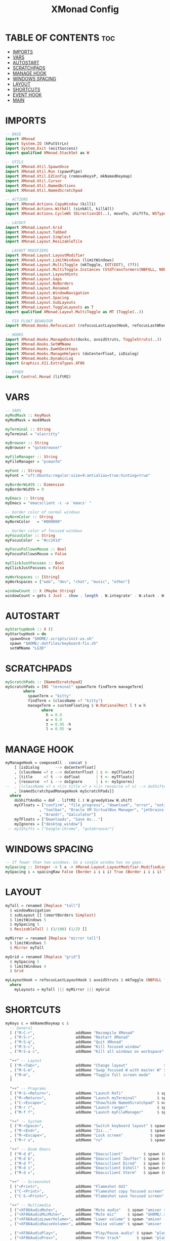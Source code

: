 #+title: XMonad Config
#+property: header-args :tangle xmonad.hs

* TABLE OF CONTENTS :toc:
- [[#imports][IMPORTS]]
- [[#vars][VARS]]
- [[#autostart][AUTOSTART]]
- [[#scratchpads][SCRATCHPADS]]
- [[#manage-hook][MANAGE HOOK]]
- [[#windows-spacing][WINDOWS SPACING]]
- [[#layout][LAYOUT]]
- [[#shortcuts][SHORTCUTS]]
- [[#event-hook][EVENT HOOK]]
- [[#main][MAIN]]

* IMPORTS
#+begin_src haskell
-- BASE
import XMonad
import System.IO (hPutStrLn)
import System.Exit (exitSuccess)
import qualified XMonad.StackSet as W

-- UTILS
import XMonad.Util.SpawnOnce
import XMonad.Util.Run (spawnPipe)
import XMonad.Util.EZConfig (removeKeysP, mkNamedKeymap)
import XMonad.Util.Cursor
import XMonad.Util.NamedActions
import XMonad.Util.NamedScratchpad

-- ACTIONS
import XMonad.Actions.CopyWindow (kill1)
import XMonad.Actions.WithAll (sinkAll, killAll)
import XMonad.Actions.CycleWS (Direction1D(..), moveTo, shiftTo, WSType(..), nextScreen, prevScreen)

-- LAYOUT
import XMonad.Layout.Grid
import XMonad.Layout.Tabbed
import XMonad.Layout.Simplest
import XMonad.Layout.ResizableTile

-- LAYOUT MODIFIERS
import XMonad.Layout.LayoutModifier
import XMonad.Layout.LimitWindows (limitWindows)
import XMonad.Layout.MultiToggle (mkToggle, EOT(EOT), (??))
import XMonad.Layout.MultiToggle.Instances (StdTransformers(NBFULL, NOBORDERS))
import XMonad.Layout.LayoutHints
import XMonad.Layout.Gaps
import XMonad.Layout.NoBorders
import XMonad.Layout.Renamed
import XMonad.Layout.WindowNavigation
import XMonad.Layout.Spacing
import XMonad.Layout.SubLayouts
import XMonad.Layout.ToggleLayouts as T
import qualified XMonad.Layout.MultiToggle as MT (Toggle(..))

-- FIX FLOAT BEHAVIOR
import XMonad.Hooks.RefocusLast (refocusLastLayoutHook, refocusLastWhen, isFloat)

-- HOOKS
import XMonad.Hooks.ManageDocks(docks, avoidStruts, ToggleStruts(..))
import XMonad.Hooks.SetWMName
import XMonad.Hooks.EwmhDesktops
import XMonad.Hooks.ManageHelpers (doCenterFloat, isDialog)
import XMonad.Hooks.DynamicLog
import Graphics.X11.ExtraTypes.XF86

-- OTHER
import Control.Monad (liftM2)
#+end_src

* VARS
#+begin_src haskell
-- VARS
myModMask :: KeyMask
myModMask = mod4Mask

myTerminal :: String
myTerminal = "alacritty"

myBrowser :: String
myBrowser = "qutebrowser"

myFileManager :: String
myFileManager = "pcmanfm"

myFont :: String
myFont = "xft:Ubuntu:regular:size=9:antialias=true:hinting=true"

myBorderWidth :: Dimension
myBorderWidth = 0

myEmacs :: String
myEmacs = "emacsclient -c -a 'emacs' "

-- border color of normal windows
myNormColor :: String
myNormColor   = "#000000"

-- border color of focused windows
myFocusColor :: String
myFocusColor  = "#cc241d"

myFocusFollowsMouse :: Bool
myFocusFollowsMouse = False

myClickJustFocuses :: Bool
myClickJustFocuses = False

myWorkspaces :: [String]
myWorkspaces = ["web", "dev", "chat", "music", "other"]

windowCount :: X (Maybe String)
windowCount = gets $ Just . show . length . W.integrate' . W.stack . W.workspace . W.current . windowset
#+end_src
* AUTOSTART
#+begin_src haskell
myStartupHook :: X ()
myStartupHook = do
  spawnOnce "$HOME/.scripts/init-us.sh"
  spawn "$HOME/.dotfiles/keyboard-fix.sh"
  setWMName "LG3D"
#+end_src

* SCRATCHPADS
#+begin_src haskell
myScratchPads :: [NamedScratchpad]
myScratchPads = [NS "terminal" spawnTerm findTerm manageTerm]
        where
          spawnTerm = "kitty"
          findTerm = (className =? "kitty")
          manageTerm = customFloating $ W.RationalRect l t w h
                where
                  h = 0.9
                  w = 0.9
                  t = 0.95 -h
                  l = 0.95 -w
#+end_src
* MANAGE HOOK
#+begin_src haskell
myManageHook = composeAll . concat $
    [ [isDialog       --> doCenterFloat]
    , [className =? c --> doCenterFloat | c <- myCFloats]
    , [title     =? t --> doFloat       | t <- myTFloats]
    , [resource  =? i --> doIgnore      | i <- myIgnores]
--  , [(className =? x <||> title =? x <||> resource =? x) --> doShiftAndGo "web"   | x <- my1Shifts]
    , [namedScratchpadManageHook myScratchPads]]
  where
    doShiftAndGo = doF . liftM2 (.) W.greedyView W.shift
    myCFloats = ["confirm", "file_progress", "download", "error", "notification"
               , "toolbar", "Oracle VM VirtualBox Manager", "jetbrains-idea"
               , "Arandr", "Galculator"]
    myTFloats = ["Downloads", "Save As..."]
    myIgnores = ["desktop_window"]
 -- my1Shifts = ["Google-chrome", "qutebrowser"]
#+end_src
* WINDOWS SPACING
#+begin_src haskell
-- If fewer than two windows. So a single window has no gaps.
mySpacing :: Integer -> l a -> XMonad.Layout.LayoutModifier.ModifiedLayout Spacing l a
mySpacing i = spacingRaw False (Border i i i i) True (Border i i i i) True
#+end_src
* LAYOUT
#+begin_src haskell
myTall = renamed [Replace "tall"]
  $ windowNavigation
  $ subLayout [] (smartBorders Simplest)
  $ limitWindows 5
  $ mySpacing 5
  $ ResizableTall 1 (3/100) (1/2) []

myMirror = renamed [Replace "mirror tall"]
  $ limitWindows 5
  $ Mirror myTall

myGrid = renamed [Replace "grid"]
  $ mySpacing 5
  $ limitWindows 4
  $ Grid

myLayoutHook = refocusLastLayoutHook $ avoidStruts $ mkToggle (NBFULL ?? NOBORDERS ?? EOT) $ lessBorders Screen myLayouts
  where
    myLayouts = myTall ||| myMirror ||| myGrid
#+end_src
* SHORTCUTS
#+begin_src haskell
myKeys c = mkNamedKeymap c $
  -- General
  [ ("M-C-r",                  addName "Recompile XMonad"               $ spawn "xmonad --recompile")
  , ("M-S-r",                  addName "Restart XMonad"                 $ spawn "xmonad --restart")
  , ("M-S-q",                  addName "Quit XMonad"                    $ io exitSuccess)
  , ("M-S-c",                  addName "Kill focused window"            $ kill1)
  , ("M-S-a c",                addName "Kill all windows on workspace"  $ killAll)]

  ^++^ -- Layout
  [ ("M-<Tab>",                addName "Change layout"                $ sendMessage NextLayout)
  , ("M-S-m",                  addName "Swap focused W with master W" $ windows W.swapMaster)
  , ("M-m",                    addName "Toggle full screen mode"      $ sendMessage (MT.Toggle NBFULL) >> sendMessage ToggleStruts)
  ]

  ^++^ -- Programs
  [ ("M-S-<Return>",           addName "Launch Rofi"               $ spawn "rofi -show drun")
  , ("M-<Return>",             addName "Launch myTerminal"         $ spawn myTerminal)
  , ("C-<Escape>",             addName "Show/hide NamedScratchpad" $ namedScratchpadAction myScratchPads "terminal")
  , ("M-r r",                  addName "Launch ranger"             $ spawn (myTerminal ++ " -e ranger"))
  , ("M-f f",                  addName "Launch myFileManager"      $ spawn (myFileManager))]

  ^++^ -- System
  [ ("M-<Space>",              addName "Switch keyboard layout" $ spawn "$HOME/.scripts/layout-switcher.sh")
  , ("M-<End>",                addName "Zzz..."                 $ spawn "systemctl suspend")
  , ("M-<Escape>",             addName "Lock screen"            $ spawn "betterlockscreen --lock dimblur")
  , ("M-r u",                  addName "ru"                     $ spawn "setxkbmap ru")

  ^++^ -- Doom Emacs
  [ ("M-d d",                  addName "Emacsclient"         $ spawn (myEmacs))
  , ("M-d b",                  addName "Emacsclient Ibuffer" $ spawn (myEmacs ++ ("--eval '(ibuffer)'")))
  , ("M-d f",                  addName "Emacsclient Dired"   $ spawn (myEmacs ++ ("--eval '(dired nil)'")))
  , ("M-d s",                  addName "Emacsclient Eshell"  $ spawn (myEmacs ++ ("--eval '(eshell)'")))
  , ("M-d v",                  addName "Emacsclient Vterm"   $ spawn (myEmacs ++ ("--eval '(+vterm/here nil)'")))]

  ^++^ -- Screenshot
  [ ("<Print>",                addName "Flameshot GUI"                  $ spawn "flameshot gui")
  , ("C-<Print>",              addName "Flameshot copy focused screen"  $ spawn "flameshot screen -n 0 -c")
  , ("C-S-<Print>",            addName "Flameshot save focused screen"  $ spawn "flameshot screen -n 0 -p ~/Pictures/Screenshots")]

  ^++^ -- Multimedia
  [ ("<XF86AudioMute>",        addName "Mute audio"   $ spawn "amixer set Master toggle")
  , ("<XF86AudioMicMute>",     addName "Mute mic"     $ spawn "$HOME/.scripts/toggle-mic.sh")
  , ("<XF86AudioLowerVolume>", addName "Lower volume" $ spawn "amixer -q sset Master 5%-")
  , ("<XF86AudioRaiseVolume>", addName "Raise volume" $ spawn "amixer -q sset Master 5%+")

  , ("<XF86AudioPlay>",        addName "Play/Pause audio" $ spawn "playerctl play-pause")
  , ("<XF86AudioPrev>",        addName "Prev track"       $ spawn "playerctl previous")
  , ("<XF86AudioNext>",        addName "Nex track"        $ spawn "playerctl next")

  , ("<XF86MonBrightnessUp>",   addName "Brightness level up"   $ spawn "brightnessctl set +5%")
  , ("<XF86MonBrightnessDown>", addName "Brightness level down" $ spawn "brightnessctl set 5%-")]
#+end_src
* EVENT HOOK
#+begin_src haskell
myEventHook = refocusLastEventHook <+> hintsEventHook
    where
        refocusLastEventHook = refocusLastWhen isFloat
#+end_src
* MAIN
#+begin_src haskell
main :: IO ()
main = do
  xmproc <- spawnPipe "xmobar $HOME/.config/xmobar/xmobarrc"
  xmonad $ ewmhFullscreen $ addDescrKeys ((mod4Mask, xK_F1), xMessage) myKeys $ docks  def  {
    terminal              = myTerminal
  , modMask               = myModMask
  , manageHook            = myManageHook
  , layoutHook            = myLayoutHook
  , workspaces            = myWorkspaces
  , startupHook           = myStartupHook
  , borderWidth           = myBorderWidth
  , normalBorderColor     = myNormColor
  , handleEventHook       = myEventHook
  , focusedBorderColor    = myFocusColor
  , clickJustFocuses      = myClickJustFocuses
  , focusFollowsMouse     = myFocusFollowsMouse
  , logHook               = dynamicLogWithPP xmobarPP {
     ppCurrent         = xmobarColor "#458588" "" . wrap "[" "]"
   , ppTitle           = xmobarColor "#b3afc2" "" . shorten 30
   , ppHidden          = xmobarColor "#83a598" "" . wrap "*" ""    -- Hidden workspaces
   , ppHiddenNoWindows = xmobarColor "#928374" ""                  -- Hidden workspaces (no windows)
   , ppVisible         = xmobarColor "#98971a" ""                  -- Visible but not current workspace
   , ppUrgent          = xmobarColor "#C45500" "" . wrap "!" "!"   -- Urgent workspace
   , ppSep             =  "<fc=#888> <fn=1>|</fn> </fc>"           -- Separator character
   , ppExtras          = [windowCount]
   , ppOrder           = \(ws:l:t:wc) -> [ws, l, head wc, t]
   , ppOutput          = hPutStrLn xmproc
   }
}
#+end_src

